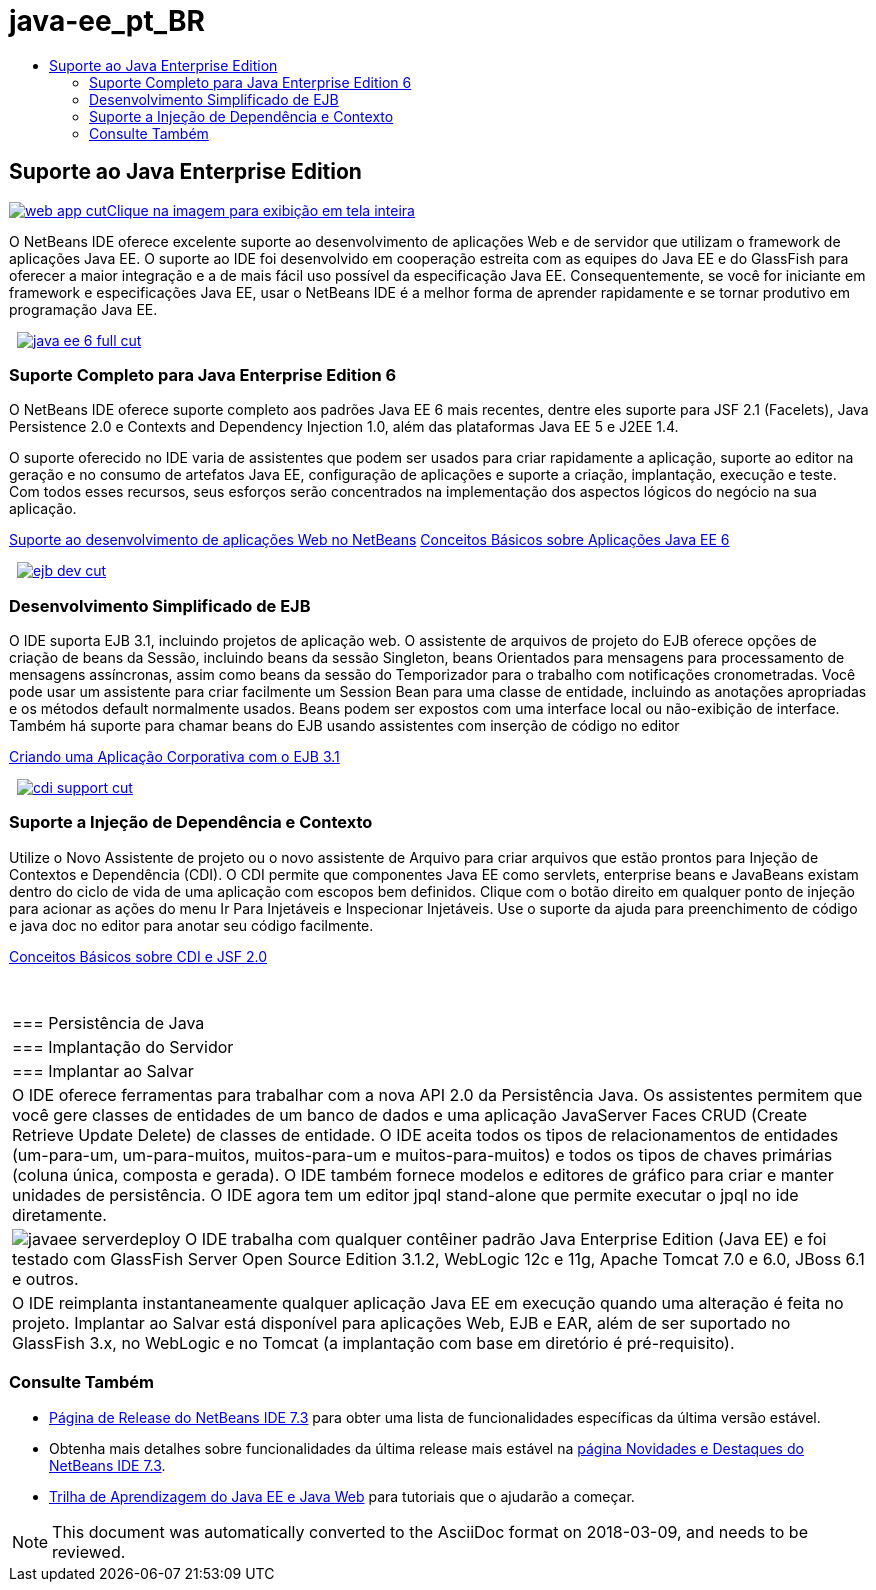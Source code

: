 // 
//     Licensed to the Apache Software Foundation (ASF) under one
//     or more contributor license agreements.  See the NOTICE file
//     distributed with this work for additional information
//     regarding copyright ownership.  The ASF licenses this file
//     to you under the Apache License, Version 2.0 (the
//     "License"); you may not use this file except in compliance
//     with the License.  You may obtain a copy of the License at
// 
//       http://www.apache.org/licenses/LICENSE-2.0
// 
//     Unless required by applicable law or agreed to in writing,
//     software distributed under the License is distributed on an
//     "AS IS" BASIS, WITHOUT WARRANTIES OR CONDITIONS OF ANY
//     KIND, either express or implied.  See the License for the
//     specific language governing permissions and limitations
//     under the License.
//

= java-ee_pt_BR
:jbake-type: page
:jbake-tags: old-site, needs-review
:jbake-status: published
:keywords: Apache NetBeans  java-ee_pt_BR
:description: Apache NetBeans  java-ee_pt_BR
:toc: left
:toc-title:

 

== Suporte ao Java Enterprise Edition

link:web-app.png[image:web-app-cut.png[][font-11]#Clique na imagem para exibição em tela inteira#]

O NetBeans IDE oferece excelente suporte ao desenvolvimento de aplicações Web e de servidor que utilizam o framework de aplicações Java EE. O suporte ao IDE foi desenvolvido em cooperação estreita com as equipes do Java EE e do GlassFish para oferecer a maior integração e a de mais fácil uso possível da especificação Java EE. Consequentemente, se você for iniciante em framework e especificações Java EE, usar o NetBeans IDE é a melhor forma de aprender rapidamente e se tornar produtivo em programação Java EE.

    [overview-right]#link:java-ee-6-full.png[image:java-ee-6-full-cut.png[]]#

=== Suporte Completo para Java Enterprise Edition 6

O NetBeans IDE oferece suporte completo aos padrões Java EE 6 mais recentes, dentre eles suporte para JSF 2.1 (Facelets), Java Persistence 2.0 e Contexts and Dependency Injection 1.0, além das plataformas Java EE 5 e J2EE 1.4.

O suporte oferecido no IDE varia de assistentes que podem ser usados para criar rapidamente a aplicação, suporte ao editor na geração e no consumo de artefatos Java EE, configuração de aplicações e suporte a criação, implantação, execução e teste. Com todos esses recursos, seus esforços serão concentrados na implementação dos aspectos lógicos do negócio na sua aplicação.

link:web-app.html[Suporte ao desenvolvimento de aplicações Web no NetBeans]
link:../../kb/docs/javaee/javaee-gettingstarted.html[Conceitos Básicos sobre Aplicações Java EE 6]

     [overview-left]#link:ejb-dev.png[image:ejb-dev-cut.png[]]#

=== Desenvolvimento Simplificado de EJB

O IDE suporta EJB 3.1, incluindo projetos de aplicação web. O assistente de arquivos de projeto do EJB oferece opções de criação de beans da Sessão, incluindo beans da sessão Singleton, beans Orientados para mensagens para processamento de mensagens assíncronas, assim como beans da sessão do Temporizador para o trabalho com notificações cronometradas. Você pode usar um assistente para criar facilmente um Session Bean para uma classe de entidade, incluindo as anotações apropriadas e os métodos default normalmente usados. Beans podem ser expostos com uma interface local ou não-exibição de interface. Também há suporte para chamar beans do EJB usando assistentes com inserção de código no editor

link:../../kb/docs/javaee/javaee-entapp-ejb.html[Criando uma Aplicação Corporativa com o EJB 3.1]

     [overview-right]#link:cdi-support.png[image:cdi-support-cut.png[]]#

=== Suporte a Injeção de Dependência e Contexto

Utilize o Novo Assistente de projeto ou o novo assistente de Arquivo para criar arquivos que estão prontos para Injeção de Contextos e Dependência (CDI). O CDI permite que componentes Java EE como servlets, enterprise beans e JavaBeans existam dentro do ciclo de vida de uma aplicação com escopos bem definidos. Clique com o botão direito em qualquer ponto de injeção para acionar as ações do menu Ir Para Injetáveis e Inspecionar Injetáveis. Use o suporte da ajuda para preenchimento de código e java doc no editor para anotar seu código facilmente.

link:../../kb/docs/javaee/cdi-intro.html[Conceitos Básicos sobre CDI e JSF 2.0]

 
|===

|=== Persistência de Java

 |

=== Implantação do Servidor

 |

=== Implantar ao Salvar

 

|O IDE oferece ferramentas para trabalhar com a nova API 2.0 da Persistência Java. Os assistentes permitem que você gere classes de entidades de um banco de dados e uma aplicação JavaServer Faces CRUD (Create Retrieve Update Delete) de classes de entidade. O IDE aceita todos os tipos de relacionamentos de entidades (um-para-um, um-para-muitos, muitos-para-um e muitos-para-muitos) e todos os tipos de chaves primárias (coluna única, composta e gerada). O IDE também fornece modelos e editores de gráfico para criar e manter unidades de persistência. O IDE agora tem um editor jpql stand-alone que permite executar o jpql no ide diretamente.

 |

[overview-centre]#image:javaee-serverdeploy.png[]#
O IDE trabalha com qualquer contêiner padrão Java Enterprise Edition (Java EE) e foi testado com GlassFish Server Open Source Edition 3.1.2, WebLogic 12c e 11g, Apache Tomcat 7.0 e 6.0, JBoss 6.1 e outros.

 |

O IDE reimplanta instantaneamente qualquer aplicação Java EE em execução quando uma alteração é feita no projeto. Implantar ao Salvar está disponível para aplicações Web, EJB e EAR, além de ser suportado no GlassFish 3.x, no WebLogic e no Tomcat (a implantação com base em diretório é pré-requisito).

 
|===

=== Consulte Também

* link:/community/releases/73/index.html[Página de Release do NetBeans IDE 7.3] para obter uma lista de funcionalidades específicas da última versão estável.
* Obtenha mais detalhes sobre funcionalidades da última release mais estável na link:http://wiki.netbeans.org/NewAndNoteworthyNB73[página Novidades e Destaques do NetBeans IDE 7.3].
* link:../../kb/trails/java-ee.html[Trilha de Aprendizagem do Java EE e Java Web] para tutoriais que o ajudarão a começar.

NOTE: This document was automatically converted to the AsciiDoc format on 2018-03-09, and needs to be reviewed.
